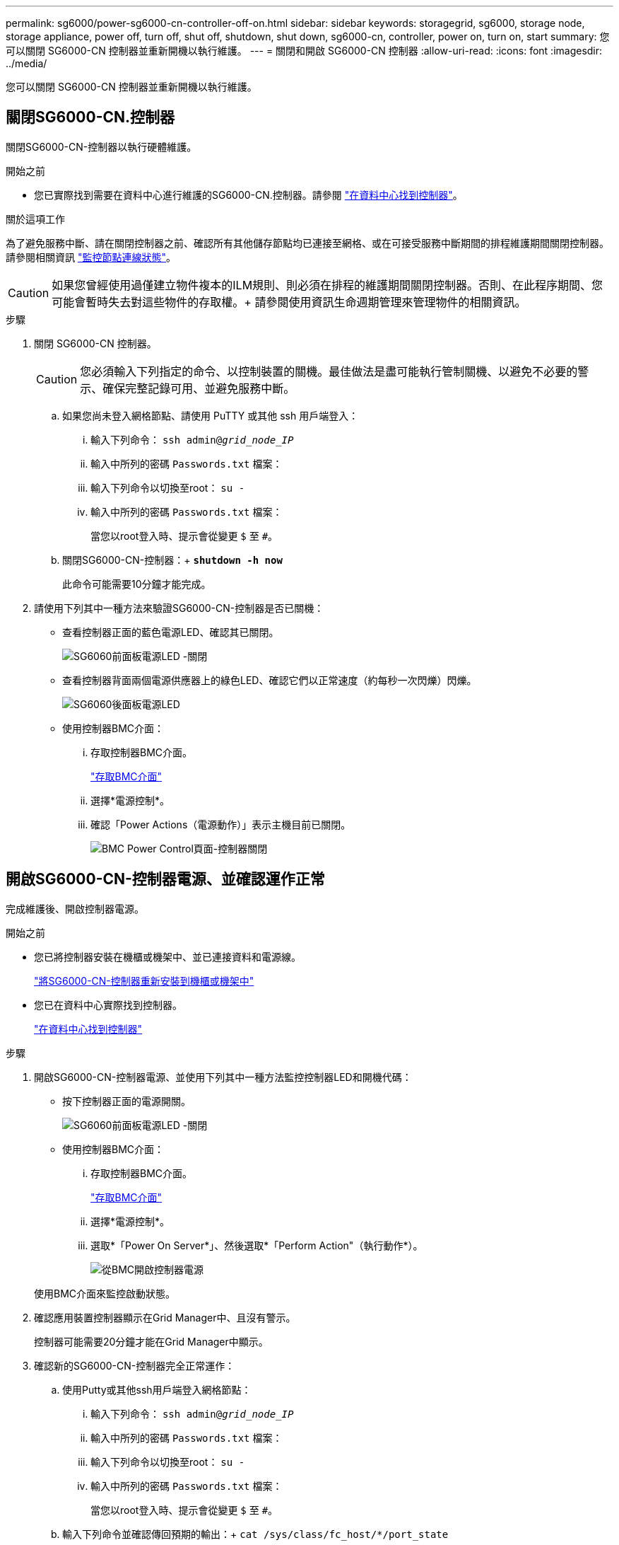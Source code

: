 ---
permalink: sg6000/power-sg6000-cn-controller-off-on.html 
sidebar: sidebar 
keywords: storagegrid, sg6000, storage node, storage appliance, power off, turn off, shut off, shutdown, shut down, sg6000-cn, controller, power on, turn on, start 
summary: 您可以關閉 SG6000-CN 控制器並重新開機以執行維護。 
---
= 關閉和開啟 SG6000-CN 控制器
:allow-uri-read: 
:icons: font
:imagesdir: ../media/


[role="lead"]
您可以關閉 SG6000-CN 控制器並重新開機以執行維護。



== 關閉SG6000-CN.控制器

關閉SG6000-CN-控制器以執行硬體維護。

.開始之前
* 您已實際找到需要在資料中心進行維護的SG6000-CN.控制器。請參閱 link:locating-controller-in-data-center.html["在資料中心找到控制器"]。


.關於這項工作
為了避免服務中斷、請在關閉控制器之前、確認所有其他儲存節點均已連接至網格、或在可接受服務中斷期間的排程維護期間關閉控制器。請參閱相關資訊 https://docs.netapp.com/us-en/storagegrid-118/monitor/monitoring-system-health.html#monitor-node-connection-states["監控節點連線狀態"^]。


CAUTION: 如果您曾經使用過僅建立物件複本的ILM規則、則必須在排程的維護期間關閉控制器。否則、在此程序期間、您可能會暫時失去對這些物件的存取權。+
請參閱使用資訊生命週期管理來管理物件的相關資訊。

.步驟
. 關閉 SG6000-CN 控制器。
+

CAUTION: 您必須輸入下列指定的命令、以控制裝置的關機。最佳做法是盡可能執行管制關機、以避免不必要的警示、確保完整記錄可用、並避免服務中斷。

+
.. 如果您尚未登入網格節點、請使用 PuTTY 或其他 ssh 用戶端登入：
+
... 輸入下列命令： `ssh admin@_grid_node_IP_`
... 輸入中所列的密碼 `Passwords.txt` 檔案：
... 輸入下列命令以切換至root： `su -`
... 輸入中所列的密碼 `Passwords.txt` 檔案：
+
當您以root登入時、提示會從變更 `$` 至 `#`。



.. 關閉SG6000-CN-控制器：+
`*shutdown -h now*`
+
此命令可能需要10分鐘才能完成。



. 請使用下列其中一種方法來驗證SG6000-CN-控制器是否已關機：
+
** 查看控制器正面的藍色電源LED、確認其已關閉。
+
image::../media/sg6060_front_panel_power_led_off.jpg[SG6060前面板電源LED -關閉]

** 查看控制器背面兩個電源供應器上的綠色LED、確認它們以正常速度（約每秒一次閃爍）閃爍。
+
image::../media/sg6060_rear_panel_power_led_on.jpg[SG6060後面板電源LED]

** 使用控制器BMC介面：
+
... 存取控制器BMC介面。
+
link:../installconfig/accessing-bmc-interface.html["存取BMC介面"]

... 選擇*電源控制*。
... 確認「Power Actions（電源動作）」表示主機目前已關閉。
+
image::../media/bmc_power_control_page_controller_off.png[BMC Power Control頁面-控制器關閉]









== 開啟SG6000-CN-控制器電源、並確認運作正常

完成維護後、開啟控制器電源。

.開始之前
* 您已將控制器安裝在機櫃或機架中、並已連接資料和電源線。
+
link:reinstalling-sg6000-cn-controller-into-cabinet-or-rack.html["將SG6000-CN-控制器重新安裝到機櫃或機架中"]

* 您已在資料中心實際找到控制器。
+
link:locating-controller-in-data-center.html["在資料中心找到控制器"]



.步驟
. 開啟SG6000-CN-控制器電源、並使用下列其中一種方法監控控制器LED和開機代碼：
+
** 按下控制器正面的電源開關。
+
image::../media/sg6060_front_panel_power_led_off.jpg[SG6060前面板電源LED -關閉]

** 使用控制器BMC介面：
+
... 存取控制器BMC介面。
+
link:../installconfig/accessing-bmc-interface.html["存取BMC介面"]

... 選擇*電源控制*。
... 選取*「Power On Server*」、然後選取*「Perform Action"（執行動作*）。
+
image::../media/sg6060_power_on_from_bmc.png[從BMC開啟控制器電源]

+
使用BMC介面來監控啟動狀態。





. 確認應用裝置控制器顯示在Grid Manager中、且沒有警示。
+
控制器可能需要20分鐘才能在Grid Manager中顯示。

. 確認新的SG6000-CN-控制器完全正常運作：
+
.. 使用Putty或其他ssh用戶端登入網格節點：
+
... 輸入下列命令： `ssh admin@_grid_node_IP_`
... 輸入中所列的密碼 `Passwords.txt` 檔案：
... 輸入下列命令以切換至root： `su -`
... 輸入中所列的密碼 `Passwords.txt` 檔案：
+
當您以root登入時、提示會從變更 `$` 至 `#`。



.. 輸入下列命令並確認傳回預期的輸出：+
`cat /sys/class/fc_host/*/port_state`
+
預期輸出：

+
[listing]
----
Online
Online
Online
Online
----
+
如果未傳回預期的輸出、請聯絡技術支援部門。

.. 輸入下列命令並確認傳回預期的輸出：+
`cat /sys/class/fc_host/*/speed`
+
預期輸出：

+
[listing]
----
16 Gbit
16 Gbit
16 Gbit
16 Gbit
----
+
如果未傳回預期的輸出、請聯絡技術支援部門。

.. 在Grid Manager的「節點」頁面中、確定應用裝置節點已連線至網格、而且沒有任何警示。
+

CAUTION: 除非此應用裝置有綠色圖示、否則請勿將其他應用裝置節點離線。



. 選用：安裝前擋板（如果已卸下前擋板）。


.相關資訊
* link:reinstalling-sg6000-cn-controller-into-cabinet-or-rack.html#remove-sg6000-cn-controller-from-cabinet-or-rack["從機櫃或機架上卸下SG6000-CN.控制器"]
* link:../installconfig/viewing-status-indicators.html["檢視狀態指標"]

